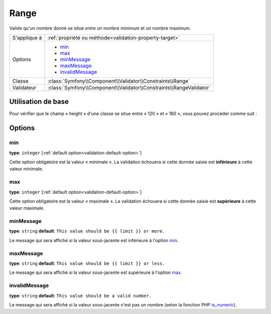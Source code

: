 Range
=====

Valide qu'un nombre donné se situe *entre* un nombre minimum et un nombre maximum.


+----------------+---------------------------------------------------------------------+
| S'applique à   | :ref:`propriété ou méthode<validation-property-target>`             |
+----------------+---------------------------------------------------------------------+
| Options        | - `min`_                                                            |
|                | - `max`_                                                            |
|                | - `minMessage`_                                                     |
|                | - `maxMessage`_                                                     |
|                | - `invalidMessage`_                                                 |
+----------------+---------------------------------------------------------------------+
| Classe         | :class:`Symfony\\Component\\Validator\\Constraints\\Range`          |
+----------------+---------------------------------------------------------------------+
| Validateur     | :class:`Symfony\\Component\\Validator\\Constraints\\RangeValidator` |
+----------------+---------------------------------------------------------------------+

Utilisation de base
-------------------

Pour vérifier que le champ « height » d'une classe se situe entre « 120 » et « 180 »,
vous pouvez procéder comme suit :

.. configuration-block::

    .. code-block:: yaml

        # src/Acme/EventBundle/Resources/config/validation.yml
        Acme\EventBundle\Entity\Participant:
            properties:
                height:
                    - Range:
                        min: 120
                        max: 180
                        minMessage: Vous devez faire au moins 120cm pour entrer
                        maxMessage: Vous ne devez pas dépasser 180cm

    .. code-block:: php-annotations

        // src/Acme/EventBundle/Entity/Participant.php
        namespace Acme\EventBundle\Entity;

        use Symfony\Component\Validator\Constraints as Assert;

        class Participant
        {
            /**
             * @Assert\Range(
             *      min = 120,
             *      max = 180,
             *      minMessage = "Vous devez faire au moins 120cm pour entrer",
             *      maxMessage = "Vous ne devez pas dépasser 180cm"
             * )
             */
             protected $height;
        }

    .. code-block:: xml

        <!-- src/Acme/EventBundle/Resources/config/validation.xml -->
        <class name="Acme\EventBundle\Entity\Participant">
            <property name="height">
                <constraint name="Range">
                    <option name="min">120</option>
                    <option name="max">180</option>
                    <option name="minMessage">Vous devez faire au moins 120cm pour entrer</option>
                    <option name="maxMessage">Vous ne devez pas dépasser 180cm</option>
                </constraint>
            </property>
        </class>

    .. code-block:: php

        // src/Acme/EventBundle/Entity/Participant.php
        namespace Acme\EventBundle\Entity;

        use Symfony\Component\Validator\Mapping\ClassMetadata;
        use Symfony\Component\Validator\Constraints as Assert;

        class Participant
        {
            public static function loadValidatorMetadata(ClassMetadata $metadata)
            {
                $metadata->addPropertyConstraint('height', new Assert\Range(array(
                    'min'        => 120,
                    'max'        => 180,
                    'minMessage' => 'Vous devez faire au moins 120cm pour entrer',
                    'maxMessage' => 'Vous ne devez pas dépasser 180cm',
                )));
            }
        }

Options
-------

min
~~~

**type**: ``integer`` [:ref:`default option<validation-default-option>`]

Cette option obligatoire est la valeur « minimale ». La validation échouera
si cette donnée saisie est **inférieure** à cette valeur minimale.

max
~~~

**type**: ``integer`` [:ref:`default option<validation-default-option>`]

Cette option obligatoire est la valeur « maximale ». La validation échouera
si cette donnée saisie est **supérieure** à cette valeur maximale.

minMessage
~~~~~~~~~~

**type**: ``string`` **default**: ``This value should be {{ limit }} or more.``

Le message qui sera affiché si la valeur sous-jacente est inférieure à l'option `min`_.

maxMessage
~~~~~~~~~~

**type**: ``string`` **default**: ``This value should be {{ limit }} or less.``

Le message qui sera affiché si la valeur sous-jacente est supérieure à l'option `max`_.

invalidMessage
~~~~~~~~~~~~~~

**type**: ``string`` **default**: ``This value should be a valid number.``

Le message qui sera affiché si la valeur sous-jacente n'est pas un nombre
(selon la fonction PHP `is_numeric`_).

.. _`is_numeric`: http://www.php.net/manual/fr/function.is-numeric.php
